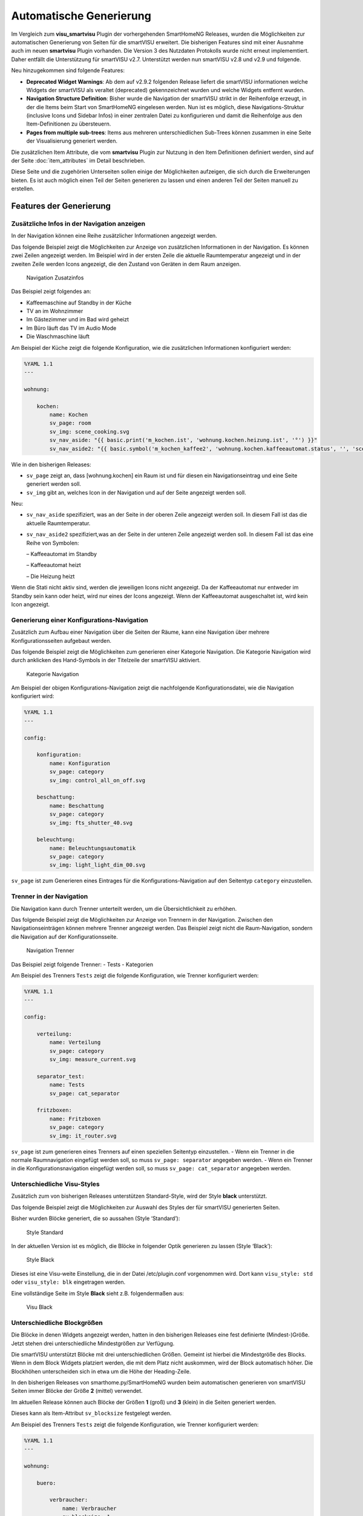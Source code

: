 
.. index:: smartVISU; Automatische Generierung

========================
Automatische Generierung
========================

Im Vergleich zum **visu_smartvisu** Plugin der vorhergehenden SmartHomeNG Releases, wurden die
Möglichkeiten zur automatischen Generierung von Seiten für die smartVISU erweitert. Die
bisherigen Features sind mit einer Ausnahme auch im neuen **smartvisu** Plugin vorhanden. Die
Version 3 des Nutzdaten Protokolls wurde nicht erneut implememtiert. Daher entfällt die Unterstützung
für smartVISU v2.7. Unterstützt werden nun smartVISU v2.8 und v2.9 und folgende.

Neu hinzugekommen sind folgende Features:

- **Deprecated Widget Warnings**: Ab dem auf v2.9.2 folgenden Release liefert die smartVISU informationen
  welche Widgets der smartVISU als veraltet (deprecated) gekennzeichnet wurden und welche Widgets entfernt
  wurden.
- **Navigation Structure Definition**: Bisher wurde die Navigation der smartVISU strikt in der Reihenfolge
  erzeugt, in der die Items beim Start von SmartHomeNG eingelesen werden. Nun ist es möglich, diese
  Navigations-Struktur (inclusive Icons und Sidebar Infos) in einer zentralen Datei zu konfigurieren und
  damit die Reihenfolge aus den Item-Definitionen zu übersteuern.
- **Pages from multiple sub-trees**: Items aus mehreren unterschiedlichen Sub-Trees können zusammen in eine
  Seite der Visualisierung generiert werden.


Die zusätzlichen Item Attribute, die vom **smartvisu** Plugin zur Nutzung in den Item Definitionen definiert
werden, sind auf der Seite :doc:`item_attributes` im Detail beschrieben.


Diese Seite und die zugehörien Unterseiten sollen einige der Möglichkeiten aufzeigen, die sich durch die
Erweiterungen bieten. Es ist auch möglich einen Teil der Seiten generieren zu lassen und einen anderen Teil der
Seiten manuell zu erstellen.


Features der Generierung
========================


.. index:: smartVISU Autogenerierung; Zusätzliche Infos in der Navigation anzeigen

Zusätzliche Infos in der Navigation anzeigen
--------------------------------------------

In der Navigation können eine Reihe zusätzlicher Informationen angezeigt werden.

Das folgende Beispiel zeigt die Möglichkeiten zur Anzeige von zusätzlichen Informationen in der Navigation.
Es können zwei Zeilen angezeigt werden. Im Beispiel wird in der ersten Zeile die aktuelle Raumtemperatur angezeigt
und in der zweiten Zeile werden Icons angezeigt, die den Zustand von Geräten in dem Raum anzeigen.

.. figure:: assets/navigation.jpg
   :alt: Navigation Zusatzinfos

   Navigation Zusatzinfos

Das Beispiel zeigt folgendes an:

- Kaffeemaschine auf Standby in der Küche
- TV an im Wohnzimmer
- Im Gästezimmer und im Bad wird geheizt
- Im Büro läuft das TV im Audio Mode
- Die Waschmaschine läuft

Am Beispiel der Küche zeigt die folgende Konfiguration, wie die zusätzlichen Informationen konfiguriert werden:

.. code-block:: yaml

    %YAML 1.1
    ---

    wohnung:

        kochen:
            name: Kochen
            sv_page: room
            sv_img: scene_cooking.svg
            sv_nav_aside: "{{ basic.print('m_kochen.ist', 'wohnung.kochen.heizung.ist', '°') }}"
            sv_nav_aside2: "{{ basic.symbol('m_kochen_kaffee2', 'wohnung.kochen.kaffeeautomat.status', '', 'scene_coffee_maker_automatic.svg',  [2,3],'',['icon0','icon1']) }} {{ basic.symbol('m_kochen_heizen', 'wohnung.kochen.heizung.heizen', '', 'sani_heating.svg', 1, '', 'icon1') }}"

Wie in den bisherigen Releases:

- ``sv_page`` zeigt an, dass [wohnung.kochen] ein Raum ist und für diesen ein Navigationseintrag und eine Seite generiert werden soll.
- ``sv_img`` gibt an, welches Icon in der Navigation und auf der Seite angezeigt werden soll.

Neu:

- ``sv_nav_aside`` spezifiziert, was an der Seite in der oberen Zeile angezeigt werden soll. In diesem Fall ist das
  die aktuelle Raumtemperatur.
- ``sv_nav_aside2`` spezifiziert,was an der Seite in der unteren Zeile angezeigt werden soll. In diesem Fall ist
  das eine Reihe von Symbolen:

  – Kaffeeautomat im Standby

  – Kaffeeautomat heizt

  – Die Heizung heizt

Wenn die Stati nicht aktiv sind, werden die jeweiligen Icons nicht angezeigt. Da der Kaffeeautomat nur entweder
im Standby sein kann oder heizt, wird nur eines der Icons angezeigt. Wenn der Kaffeeautomat ausgeschaltet ist,
wird kein Icon angezeigt.


.. index:: smartVISU Autogenerierung; Konfigurationsseiten

Generierung einer Konfigurations-Navigation
-------------------------------------------

Zusätzlich zum Aufbau einer Navigation über die Seiten der Räume, kann eine Navigation über
mehrere Konfigurationsseiten aufgebaut werden.

Das folgende Beispiel zeigt die Möglichkeiten zum generieren einer
Kategorie Navigation. Die Kategorie Navigation wird durch anklicken des
Hand-Symbols in der Titelzeile der smartVISU aktiviert.

.. figure:: assets/category_nav.jpg
   :alt: Kategorie Navigation

   Kategorie Navigation

Am Beispiel der obigen Konfigurations-Navigation zeigt die nachfolgende
Konfigurationsdatei, wie die Navigation konfiguriert wird:

.. code-block:: yaml

    %YAML 1.1
    ---

    config:

        konfiguration:
            name: Konfiguration
            sv_page: category
            sv_img: control_all_on_off.svg

        beschattung:
            name: Beschattung
            sv_page: category
            sv_img: fts_shutter_40.svg

        beleuchtung:
            name: Beleuchtungsautomatik
            sv_page: category
            sv_img: light_light_dim_00.svg


``sv_page`` ist zum Generieren eines Eintrages für die
Konfigurations-Navigation auf den Seitentyp ``category``
einzustellen.


.. index:: smartVISU Autogenerierung; Trenner in der Navigation

Trenner in der Navigation
-------------------------

Die Navigation kann durch Trenner unterteilt werden, um die Übersichtlichkeit zu erhöhen.

Das folgende Beispiel zeigt die Möglichkeiten zur Anzeige von Trennern
in der Navigation. Zwischen den Navigationseinträgen können mehrere
Trenner angezeigt werden. Das Beispiel zeigt nicht die Raum-Navigation,
sondern die Navigation auf der Konfigurationsseite.

.. figure:: assets/divider.jpg
   :alt: Navigation Trenner

   Navigation Trenner

Das Beispiel zeigt folgende Trenner: - Tests - Kategorien

Am Beispiel des Trenners ``Tests`` zeigt die folgende Konfiguration,
wie Trenner konfiguriert werden:

.. code-block:: yaml

    %YAML 1.1
    ---

    config:

        verteilung:
            name: Verteilung
            sv_page: category
            sv_img: measure_current.svg

        separator_test:
            name: Tests
            sv_page: cat_separator

        fritzboxen:
            name: Fritzboxen
            sv_page: category
            sv_img: it_router.svg

``sv_page`` ist zum generieren eines Trenners auf einen speziellen
Seitentyp einzustellen. - Wenn ein Trenner in die normale Raumnavigation
eingefügt werden soll, so muss ``sv_page: separator`` angegeben
werden. - Wenn ein Trenner in die Konfigurationsnavigation eingefügt
werden soll, so muss ``sv_page: cat_separator`` angegeben werden.


.. index:: smartVISU Autogenerierung; Unterschiedliche Visu-Styles

Unterschiedliche Visu-Styles
----------------------------

Zusätzlich zum von bisherigen Releases unterstützen Standard-Style, wird der Style **black**
unterstützt.

Das folgende Beispiel zeigt die Möglichkeiten zur Auswahl des Styles der
für smartVISU generierten Seiten.

Bisher wurden Blöcke generiert, die so aussahen (Style \‘Standard\’):

.. figure:: assets/style_std.jpg
   :alt: Style Standard

   Style Standard

In der aktuellen Version ist es möglich, die Blöcke in folgender Optik
generieren zu lassen (Style ‘Black’):

.. figure:: assets/style_blk.jpg
   :alt: Style Black

   Style Black

Dieses ist eine Visu-weite Einstellung, die in der Datei
/etc/plugin.conf vorgenommen wird. Dort kann ``visu_style: std``
oder ``visu_style: blk`` eingetragen werden.

Eine vollständige Seite im Style **Black** sieht z.B. folgendermaßen aus:

.. figure:: assets/style_blk_visu.jpg
   :alt: Visu Black

   Visu Black


.. index:: smartVISU Autogenerierung; Unterschiedliche Blockgrößen

Unterschiedliche Blockgrößen
----------------------------

Die Blöcke in denen Widgets angezeigt werden, hatten in den bisherigen Releases eine fest
definierte (Mindest-)Größe. Jetzt stehen drei unterschiedliche Mindestgrößen zur Verfügung.

Die smartVISU unterstützt Blöcke mit drei unterschiedlichen Größen.
Gemeint ist hierbei die Mindestgröße des Blocks. Wenn in dem Block
Widgets platziert werden, die mit dem Platz nicht auskommen, wird der
Block automatisch höher. Die Blockhöhen unterscheiden sich in etwa um
die Höhe der Heading-Zeile.

In den bisherigen Releases von smarthome.py/SmartHomeNG wurden beim
automatischen generieren von smartVISU Seiten immer Blöcke der Größe
**2** (mittel) verwendet.

Im aktuellen Release können auch Blöcke der Größen **1** (groß) und
**3** (klein) in die Seiten generiert werden.

Dieses kann als Item-Attribut ``sv_blocksize`` festgelegt werden.

Am Beispiel des Trenners ``Tests`` zeigt die folgende Konfiguration,
wie Trenner konfiguriert werden:

.. code-block:: yaml

    %YAML 1.1
    ---

    wohnung:

        buero:

            verbraucher:
                name: Verbraucher
                sv_blocksize: 1
                sv_widget: "{{ basic.stateswitch('wohnung.buero.tv', 'wohnung.buero.tv', '', '', ['control_on_off.svg', 'control_standby.svg'], '', ['icon0','icon1']) }} <br> {{ basic.stateswitch('wohnung.buero.computer', 'wohnung.buero.computer', '', '', ['control_on_off.svg', 'control_standby.svg'], '', ['icon0','icon1']) }} <br> {{ basic.statewitch('wohnung.buero.schrank', 'wohnung.buero.schrank', '', '', ['control_on_off.svg', 'control_standby.svg'], '', ['icon0','icon1']) }} <br> {{ basic.stateswitch('wohnung.buero.steckdose_tuer', 'wohnung.buero.steckdose_tuer', '', '', ['control_on_off.svg', 'control_standby.svg'], '', ['icon0','icon1']) }}"

``sv_blocksize`` dient zur Einstellung der (minimalen) Blockhöhe und
darf die Werte 1, 2 oder 3 annehmen. Wird ``sv_blocksize``\ nicht
angegeben, so wird der Default-Wert **2** benutzt.


.. index:: smartVISU Autogenerierung; Unterschiedliche Blocktypen

Unterschiedliche Blocktypen
---------------------------

Die Blöcke in denen Widgets angezeigt werden, hatten in den bisherigen Releases einen festen
Typ. Nun ist ein Typ **Dual** hinzugekommen.

Die smartVISU unterstützt Blöcke zusätzlich zu den Standard-Blöcken auch
Blöcke mit “2 Seiten”, die in den bisherigen Releases von
smarthome.py/SmartHomeNG nicht unterstützt wurden.

Im aktuellen Release können auch diese Dual-Blöcke in der automatischen
Seitengenerierung verwendet werden.

Hier ein Beispiel, wie ein solcher DualBlock aussehen kann:

.. figure:: assets/blocktype_dual_1.jpg
   :alt: Dual-Block

   Dual-Block

.. figure:: assets/blocktype_dual_2.jpg
   :alt: Dual-Block 2

   Dual-Block 2

Ein solcher Dual-Block hat immer die Größe eines großen Blocks. Damit
die Visu-Seite “aufgeräumt” aussieht, sollte für den daneben liegenden
Block die große Form gewählt werden (``sv_blocksize = 1``). Diehe dazu
auch Seite `Unterschiedliche
Blockgrößen <https://github.com/smarthomeNG/smarthome/wiki/visu_smartvisu_autogen_blocksizes>`__.

Hier ist ein Beispiel auf einer Visu Seite:

.. figure:: assets/blocktype_dual_visu.jpg
   :alt: Navigation Trenner

   Navigation Trenner


.. index:: smartVISU Autogenerierung; Manuell erstellte Visu Seiten
.. index:: smartVISU; Manuell erstellte Visu Seiten

Manuell erstellte Seiten
------------------------

In smartVISU können manuell erstellte oder modifizierte Seiten in die Autogenerierung eingemischt werden.

Normalerweise werden durch das Plugin alle notwendigen Seiten für smartVISU generiert und im Bereich **pages** unter
**smarthome** abgelegt.

Diese Seiten werden in smartVISU dann folgendermaßen ausgewählt:

.. figure:: assets/config_fullauto.jpg
   :alt: Vollständige Autogenerierung


smartVISU bietet jedoch eine Möglichkeit um manuell erstellte Seiten und automatisch generierte Seiten zu mischen.

Dazu muss man in smartVISU einen ordner unter **pages** anlegen und die manuell erstellten Seiten dort hineinkopieren.
Anschließend muss man in smartVISU dann zur Darstellung diesen Bereich auswählen:

.. figure:: assets/config_partlyauto.jpg
   :alt: Teil-Autogenerierung


Beim Zugriff auf Seiten versucht smartVISU nun die entsprechende Seite aus dem unter **pages** angelegten Bereich zu
laden. Wird die angeforderte Seite dort nicht gefunden, versucht smartVISU die Seite aus dem Bereich **smarthome** zu
laden.

Man kann also SmartHomeNG die Seiten vollständig generieren lassen und eine Seite, die manuelle Modifikationen enthalten
soll aus dem Ordner **smarthome** in den unter **pages** angelegten Bereich kopieren und anschließend in dieser Kopie
die gewünschten Modifikationen vornehmen.

.. note::

   Die modifizierte Seite erhält keine Änderungen mehr aus SmartHomeNG.

   Falls Änderungen aus SmartHomeNG in diese Seite übernommen werden sollen, müssen diese aus der generierten Seite
   (im Ordner **smarthome**) in die manuell modifizierte Seite übernommen werden.

   Alternativ kann die generierte Seite erneut kopiert werden und die Änderungen können dort eingearbeitet werden,
   wie dieses ursprünglich erfolgt ist.


Deprecated Widget Warnings
==========================

Ab dem auf v2.9.2 folgenden Release liefert die smartVISU informationen welche Widgets der smartVISU
als veraltet (deprecated) gekennzeichnet wurden und welche Widgets entfernt wurden. Ab SmartHomeNG v1.8
können diese Informationen ausgewertet werden und Warnungen geloggt werden falls veraltete order entfernte
Widgets in der automatischen Generierung genutzt werden sollen.

Standardmäßig wird eine Warning bei Verwendung veralteter (deprecated) Widgets erzeugt. Der Log Eintrag
enthält eine Liste aller verwendeten Widgets mit der Anzahl Items in denen diese Widgets genutzt werden.

Im folgenden Beispiel wird aufgezeigt, dass das Widget **plot.multiaxis** an 9 Stellen verwendet wird.

.. code:: text

    2020-09-14  21:26:43 WARNING  plugins.smartvisu    Deprecated widget usage={'plot.multiaxis': 9}


Standardmäßig wird ein Error bei Verwendung entfernter (removed) Widgets erzeugt. Es wird ein Error erzeugt,
da die generierten Visu Seiten die diese Widgets enthalten nicht funktionieren werden.

Im folgenden Beispiel wird aufgezeigt, dass das einige Widgets an mehreren Stellen verwendet werden.

.. code:: text

    2020-09-14  21:26:43 ERROR    plugins.smartvisu    Removed widget usage={'basic.button': 18, 'basic.dual': 3, 'basic.switch': 11, 'basic.text': 13}


Weiterhin werden Warnungen geloggt, falls Widgets die von Plugins "mitgebracht" werden, veraltete Widgets
der smartVISU nutzen:

.. code:: text

    2020-09-12  10:37:53 ERROR    plugins.smartvisu    deprecated_widgets: Removed widget(s) ['basic.button', 'basic.formula', 'basic.switch'] used in plugin-widget 'widget_window' of plugin 'priv_widgets'


In der Konfiguration des smartvisu Plugins kann eingestellt werden, dass zusätzlich Warnings/Errors mit
den Details der Nutzung in den Item Definitionen geloggt werden. Diese Logeinträge enthalten die Angabe
des Items und des Attributes des Items, in dem das entsprechende Widget genutzt wird:

.. code:: text

    2020-09-12  10:37:53 WARNING  plugins.smartvisu    Deprecated widget used in item wohnung.kochen.plot_temperaturen 'sv_widget': 'plot.multiaxis'
    2020-09-12  10:56:03 ERROR    plugins.smartvisu    Removed widget used in item wohnung.kochen.visu_insel 'sv_widget': 'basic.button'


Navigation Structure Definition
===============================

Bisher wurde die Navigation der smartVISU ausschließlich in der Reihenfolge erzeugt, in der die Items
beim Start von SmartHomeNG eingelesen werden. Seit SmartHomeNG v1.8 ist es möglich, diese Navigations-Struktur
(inclusive Icons und Sidebar Infos) in einer zentralen Datei zu konfigurieren und damit die Reihenfolge aus
den Item-Definitionen zu übersteuern.

In der Datei ``../etc/visu.yaml`` können auch die Einstellungen für die Attribute **sv_img**, **sv_nav_aside**
und **sv_nav_aside2** übersteuert und die Position von Trennern in der Navigation festgelegt werden.

Die Struktur der Datei ist folgende:

.. code:: yaml

    %YAML 1.1
    ---
    navigation:
        # Die gesamte Strukturierung der Navigation wird unterhalb  des Schlüssels 'navigagion:' definiert
        room:
          # Unter dem Schlüssel 'room:' wird die Struktur für die Seiten der Räume festgelegt.
          # Die Reihenfolge der Navigationseinträge wird als eine Liste von Unterstrukturen definiert.
          # Die Unterstrukturen müssen den Schlüssel 'name:' und einen Wert für den Namen enthalten.
          # Die weiteren Schlüssel 'img:', 'nav_aside:' und 'nav_aside2:' sind optional.
          - name: Kochen
            img: scene_cooking.svg

          - name: Wohnen
            img: scene_livingroom.svg

          - name: Essen

          - name: Terrasse

          # Wenn ein Trenner definiert werden soll, muss außer dem Namen der Schlüssel 'separator:'
          # angegeben werden und es muss der Wert 'True' zugewiesen werden
          - name: Obergeschoss
            separator: True

          - name: Flur

          - name: Gast

          - name: Schlafen

        category:
          # Unter dem Schlüssel 'room:' wird die Struktur für die Seiten der Räume festgelegt
          - name: Konfiguration

        ...



Seiten aus mehreren Sub-Trees
=============================

Ab SmartHomeNG v1.8 können Items aus mehreren unterschiedlichen Sub-Trees zusammen in eine Seite der
Visualisierung generiert werden.

Bisher wurden alle Widgets die unterhalb eines Items definiert wurden, welches ein **sv_page** Attribut hat
in eine Visu Seite generiert. Wenn in einem anderen Teilbaum des Item-Trees ein weitere **sv_page** Definition
mit dem selben Seiten Namen (**name:**) erfolgte, wurde eine weitere Seite generiert, die in der Navigation den
selben Namen hatte wie die erste Seite.

Nun werden die Widgets aus dem zweiten Teilbaum in diesem Fall nicht mehr in eine eigene Seite generiert,
sondern an die erste Seite angefügt.

Falls es erwünscht ist zwei Navigationseinträge mit dem selben Namen zu haben (z.B. **Bad**)  wenn die Navigation
durch Trenner "Erdgeschoss" und "Obergeschoss" strukturiert ist, so muss an den Namen der Definition für den
zweiten Teilbaum nur ein Leerzeichen angefügt werden:

.. code:: yaml

    myitems:
        eg:
            bad:
                sv_page: room
                name: Bad

        ...

        og:
            bad:
                sv_page: room
                name: "Bad "

